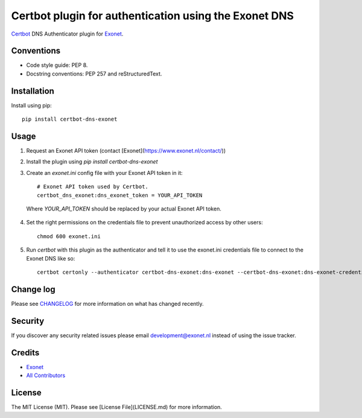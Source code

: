 Certbot plugin for authentication using the Exonet DNS
======================================================

.. image:: https://img.shields.io/pypi/v/certbot-dns-exonet.svg?style=flat-square
    :target: https://pypi.org/project/certbot-dns-exonet
.. image:: https://img.shields.io/pypi/pyversions/certbot-dns-exonet.svg?style=flat-square
    :target: https://pypi.org/project/certbot-dns-exonet
.. image:: https://img.shields.io/pypi/l/certbot-dns-exonet.svg?style=flat-square
    :target: https://github.com/exonet/certbot-dns-exonet/blob/master/LICENSE

`Certbot <https://certbot.eff.org>`_ DNS Authenticator plugin for `Exonet <https://www.exonet.nl>`_.

Conventions
-----------
- Code style guide: PEP 8.
- Docstring conventions: PEP 257 and reStructuredText.

Installation
------------
Install using pip::

 pip install certbot-dns-exonet

Usage
-----

1. Request an Exonet API token (contact [Exonet](https://www.exonet.nl/contact/))

2. Install the plugin using `pip install certbot-dns-exonet`

3. Create an `exonet.ini` config file with your Exonet API token in it::

    # Exonet API token used by Certbot.
    certbot_dns_exonet:dns_exonet_token = YOUR_API_TOKEN


  Where `YOUR_API_TOKEN` should be replaced by your actual Exonet API token.

4. Set the right permissions on the credentials file to prevent unauthorized access by other users::

    chmod 600 exonet.ini
   
5. Run `certbot` with this plugin as the authenticator and tell it to use the exonet.ini credentials file to connect to the Exonet DNS like so::

    certbot certonly --authenticator certbot-dns-exonet:dns-exonet --certbot-dns-exonet:dns-exonet-credentials exonet.ini -d domain.com

Change log
----------
Please see `CHANGELOG <https://github.com/exonet/certbot-dns-exonet/blob/master/CHANGELOG.md>`_ for more information on what has changed recently.

Security
--------
If you discover any security related issues please email `development@exonet.nl <mailto:development@exonet.nl>`_ instead of using the issue tracker.

Credits
-------
- `Exonet <https://github.com/exonet>`_
- `All Contributors <https://github.com/exonet/certbot-dns-exonet/graphs/contributors>`_

License
-------
The MIT License (MIT). Please see [License File](LICENSE.md) for more information.
